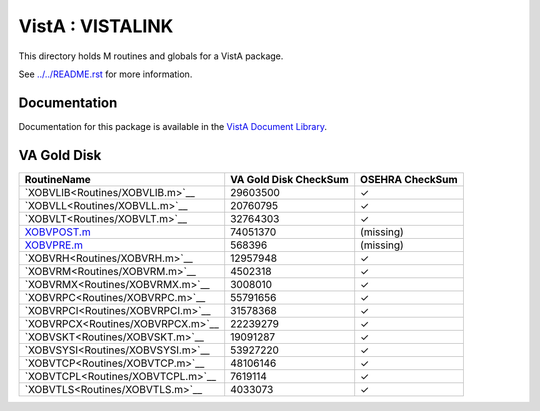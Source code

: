 =================
VistA : VISTALINK
=================

This directory holds M routines and globals for a VistA package.

See `<../../README.rst>`__ for more information.

-------------
Documentation
-------------

Documentation for this package is available in the `VistA Document Library`_.

.. _`VistA Document Library`: http://www.va.gov/vdl/application.asp?appid=163

------------
VA Gold Disk
------------

.. csv-table:: 
   :header:  "RoutineName", "VA Gold Disk CheckSum", "OSEHRA CheckSum"

   `XOBVLIB<Routines/XOBVLIB.m>`__,29603500,|check|
   `XOBVLL<Routines/XOBVLL.m>`__,20760795,|check|
   `XOBVLT<Routines/XOBVLT.m>`__,32764303,|check|
   `<XOBVPOST.m>`__,74051370,(missing)
   `<XOBVPRE.m>`__,568396,(missing)
   `XOBVRH<Routines/XOBVRH.m>`__,12957948,|check|
   `XOBVRM<Routines/XOBVRM.m>`__,4502318,|check|
   `XOBVRMX<Routines/XOBVRMX.m>`__,3008010,|check|
   `XOBVRPC<Routines/XOBVRPC.m>`__,55791656,|check|
   `XOBVRPCI<Routines/XOBVRPCI.m>`__,31578368,|check|
   `XOBVRPCX<Routines/XOBVRPCX.m>`__,22239279,|check|
   `XOBVSKT<Routines/XOBVSKT.m>`__,19091287,|check|
   `XOBVSYSI<Routines/XOBVSYSI.m>`__,53927220,|check|
   `XOBVTCP<Routines/XOBVTCP.m>`__,48106146,|check|
   `XOBVTCPL<Routines/XOBVTCPL.m>`__,7619114,|check|
   `XOBVTLS<Routines/XOBVTLS.m>`__,4033073,|check|

.. |check| unicode:: U+2713
